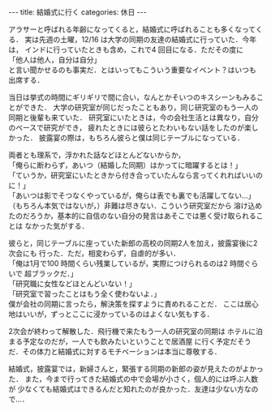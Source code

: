 #+BEGIN_EXPORT html
---
title: 結婚式に行く
categories: 休日

---
#+END_EXPORT
アラサーと呼ばれる年齢になってくると，結婚式に呼ばれることも多くなってくる．
実は先週の土曜，12/16 は大学の同期の友達の結婚式に行っていた．今年は，
インドに行っていたときも含め，これで4 回目になる．ただその度に\\
「他人は他人，自分は自分」\\
と言い聞かせるのも事実だ．とはいってもこういう重要なイベント？はいつも
出席する．

当日は挙式の時間にギリギリで間に合い，なんとかそいつのキスシーンもみることができた．
大学の研究室が同じだったこともあり，同じ研究室のもう一人の同期と後輩も来ていた．
研究室にいたときは，今の会社生活とは異なり，自分のペースで研究ができ，
疲れたときには彼らとたわいもない話をしたのが楽しかった．
披露宴の際は，もちろん彼らと僕は同じテーブルになっている．

両者とも理系で，浮かれた話などほとんどないからか，\\
「俺らに断わらず，あいつ（結婚した同期）はかってに暗躍するとは！」\\
「ていうか，研究室にいたときから付き合っていたんなら言ってくれればいいのに！」\\
「あいつは影でそつなくやっているが，俺らは表でも裏でも活躍してない…」\\
（もちろん本気ではないが，）非難は尽きない．こういう研究室だから
溶け込めたのだろうか，基本的に自信のない自分の発言はあそこでは悪く受け取られることは
なかった気がする．

彼らと，同じテーブルに座っていた新郎の高校の同期2人を加え，披露宴後に2次会にも
行った．ただ，相変わらず，自虐的が多い．\\
「俺は1月で100 時間くらい残業しているが，実際につけられるのは2 時間ぐらいで
超ブラックだ．」\\
「研究職に女性などほとんどいない！」\\
「研究室で習ったことはもう全く使わないよ．」\\
僕が会社の同期に言ったら，解決策を探すように責めれることだ．
ここは居心地はいいが，ずっとここに浸かっているのはよくない気もする．

2次会が終わって解散した．飛行機で来たもう一人の研究室の同期は
ホテルに泊まる予定なのだが，一人でも飲みたいということで居酒屋
に行く予定だそうだ．その体力と結婚式に対するモチベーションは本当に尊敬する．

結婚式，披露宴では，新婦さんと，緊張する同期の新郎の姿が見えたのがよかった．
また，今まで行ってきた結婚式の中で会場が小さく，個人的には呼ぶ人数が
少なくても結婚式はできるんだと知れたのが良かった．友達は少ない方なので…．
